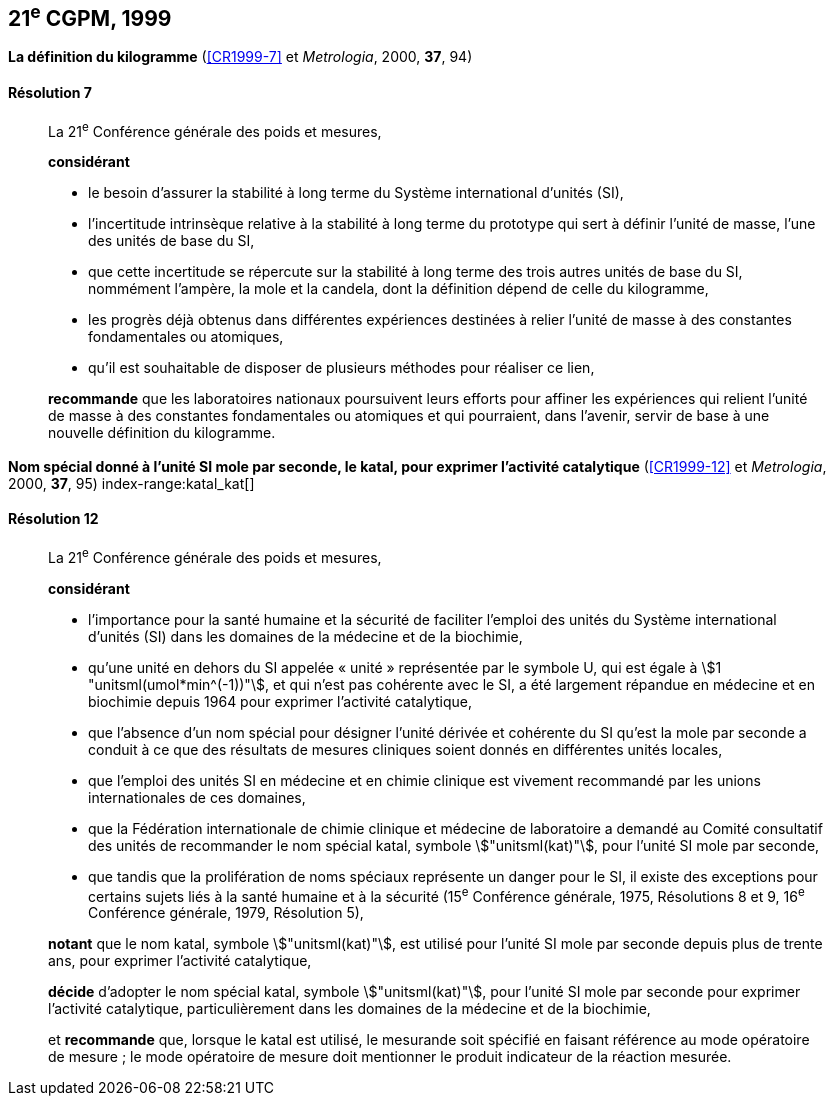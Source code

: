 [[cgpm21e1999]]
[%unnumbered]
== 21^e^ CGPM, 1999

[[cgpm21e1999r7]]
[%unnumbered]
=== {blank}

[.variant-title,type=quoted]
*La définition du ((kilogramme))* (<<CR1999-7>> et _Metrologia_, 2000, *37*, 94)

[[cgpm21e1999r7r7]]
==== Résolution 7
____

La 21^e^ Conférence générale des poids et mesures,

*considérant*
(((unité(s),de base)))

* le besoin d'assurer la stabilité à long terme du Système international d’unités (SI),
* l'incertitude intrinsèque relative à la stabilité à long terme du prototype qui sert à définir l'unité
de ((masse)), l'une des unités de base du SI,
* que cette incertitude se répercute sur la stabilité à long terme des trois autres unités de base du
SI, nommément l'ampère(((ampère (stem:["unitsml(A)"])))), la mole(((mole (stem:["unitsml(mol)"])))) et la candela(((candela (stem:["unitsml(cd)"])))), dont la définition dépend de celle du
kilogramme,
* les progrès déjà obtenus dans différentes expériences destinées à relier l'unité de ((masse)) à des
constantes fondamentales(((constante, fondamentale (de la physique)))) ou atomiques,
* qu'il est souhaitable de disposer de plusieurs méthodes pour réaliser ce lien,

*recommande* que les laboratoires nationaux poursuivent leurs efforts pour affiner les
expériences qui relient l'unité de ((masse)) à des constantes fondamentales(((constante, fondamentale (de la physique)))) ou atomiques et qui
pourraient, dans l'avenir, servir de base à une nouvelle définition du kilogramme.
____

[[cgpm21e1999r12]]
[%unnumbered]
=== {blank}

[.variant-title,type=quoted]
*Nom spécial donné à l'unité SI mole par seconde, le katal, pour exprimer l'activité catalytique* (<<CR1999-12>> et _Metrologia_, 2000, *37*, 95) index-range:katal_kat[(((katal (stem:["unitsml(kat)"]))))](((mole (stem:["unitsml(mol)"]))))

[[cgpm21e1999r12r12]]
==== Résolution 12
____

La 21^e^ Conférence générale des poids et mesures,

*considérant*

* l'importance pour la santé humaine et la sécurité de faciliter l'emploi des unités du Système
international d’unités (SI) dans les domaines de la médecine et de la biochimie,
* qu'une unité en dehors du SI appelée «{nbsp}unité{nbsp}» représentée par le symbole U, qui est égale à
stem:[1 "unitsml(umol*min^(-1))"], et qui n'est pas cohérente avec le SI, a été largement répandue en médecine et
en biochimie depuis 1964 pour exprimer l'activité catalytique,
* que l'absence d'un nom spécial pour désigner l'unité dérivée et cohérente du SI qu'est la mole(((mole (stem:["unitsml(mol)"]))))
par seconde a conduit à ce que des résultats de mesures cliniques soient donnés en
différentes unités locales,
* que l'emploi des unités SI en médecine et en ((chimie clinique)) est vivement recommandé par les
unions internationales de ces domaines,
* que la Fédération internationale de ((chimie clinique)) et médecine de laboratoire a demandé au
Comité consultatif des unités de recommander le nom spécial katal, symbole stem:["unitsml(kat)"], pour l'unité SI
mole par seconde, (((unité(s),ayant des noms spéciaux et des symboles particuliers)))
* que tandis que la prolifération de noms spéciaux représente un danger pour le SI,
il existe des exceptions pour certains sujets liés à la santé humaine et à la sécurité
(15^e^ Conférence générale, 1975, Résolutions 8 et 9, 16^e^ Conférence générale, 1979,
Résolution 5),

*notant* que le nom katal, symbole stem:["unitsml(kat)"], est utilisé pour l'unité SI mole(((mole (stem:["unitsml(mol)"])))) par seconde depuis plus de
trente ans, pour exprimer l'activité catalytique,

*décide* d'adopter le nom spécial katal, symbole stem:["unitsml(kat)"], pour l'unité SI mole(((mole (stem:["unitsml(mol)"])))) par seconde pour
exprimer l'activité catalytique, particulièrement dans les domaines de la médecine et de la
biochimie,

et *recommande* que, lorsque le katal est utilisé, le mesurande soit spécifié en faisant référence
au mode opératoire de mesure{nbsp}; le mode opératoire de mesure doit mentionner le produit
indicateur de la réaction mesurée. [[katal_kat]]
____
